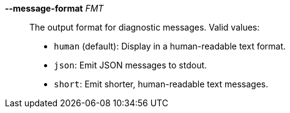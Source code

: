 *--message-format* _FMT_::
    The output format for diagnostic messages. Valid values:
+
- `human` (default): Display in a human-readable text format.
- `json`: Emit JSON messages to stdout.
- `short`: Emit shorter, human-readable text messages.
